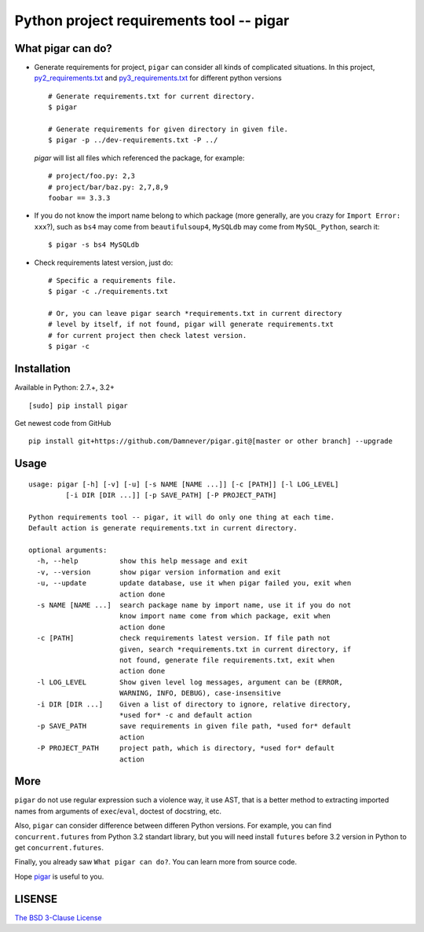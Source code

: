 Python project requirements tool -- pigar
=========================================

.. image:: https://img.shields.io/travis/Damnever/pigar.svg?style=flat-square
   :target: https://travis-ci.org/Damnever/pigar

.. image:: https://img.shields.io/pypi/v/pigar.svg?style=flat-square
   :target: https://pypi.python.org/pypi/pigar


What pigar can do?
------------------

- Generate requirements for project, ``pigar`` can consider all kinds of complicated situations. In this project, `py2_requirements.txt <https://github.com/Damnever/pigar/blob/master/py2_requirements.txt>`_ and `py3_requirements.txt <https://github.com/Damnever/pigar/blob/master/py3_requirements.txt>`_ for different python versions ::

    # Generate requirements.txt for current directory.
    $ pigar

    # Generate requirements for given directory in given file.
    $ pigar -p ../dev-requirements.txt -P ../

  `pigar` will list all files which referenced the package, for example: ::

    # project/foo.py: 2,3
    # project/bar/baz.py: 2,7,8,9
    foobar == 3.3.3

- If you do not know the import name belong to which package (more generally, are you crazy for ``Import Error: xxx``?), such as ``bs4`` may come from ``beautifulsoup4``, ``MySQLdb`` may come from ``MySQL_Python``, search it: ::

    $ pigar -s bs4 MySQLdb

- Check requirements latest version, just do: ::

    # Specific a requirements file.
    $ pigar -c ./requirements.txt

    # Or, you can leave pigar search *requirements.txt in current directory
    # level by itself, if not found, pigar will generate requirements.txt
    # for current project then check latest version.
    $ pigar -c

Installation
------------

Available in Python: 2.7.+, 3.2+ ::

    [sudo] pip install pigar

Get newest code from GitHub ::

  pip install git+https://github.com/Damnever/pigar.git@[master or other branch] --upgrade

Usage
-----

::

    usage: pigar [-h] [-v] [-u] [-s NAME [NAME ...]] [-c [PATH]] [-l LOG_LEVEL]
             [-i DIR [DIR ...]] [-p SAVE_PATH] [-P PROJECT_PATH]

    Python requirements tool -- pigar, it will do only one thing at each time.
    Default action is generate requirements.txt in current directory.

    optional arguments:
      -h, --help          show this help message and exit
      -v, --version       show pigar version information and exit
      -u, --update        update database, use it when pigar failed you, exit when
                          action done
      -s NAME [NAME ...]  search package name by import name, use it if you do not
                          know import name come from which package, exit when
                          action done
      -c [PATH]           check requirements latest version. If file path not
                          given, search *requirements.txt in current directory, if
                          not found, generate file requirements.txt, exit when
                          action done
      -l LOG_LEVEL        Show given level log messages, argument can be (ERROR,
                          WARNING, INFO, DEBUG), case-insensitive
      -i DIR [DIR ...]    Given a list of directory to ignore, relative directory,
                          *used for* -c and default action
      -p SAVE_PATH        save requirements in given file path, *used for* default
                          action
      -P PROJECT_PATH     project path, which is directory, *used for* default
                          action


More
----

``pigar`` do not use regular expression such a violence way, it use AST, that is a better method to extracting imported names from arguments of ``exec``/``eval``, doctest of docstring, etc.

Also, ``pigar`` can consider difference between differen Python versions. For example, you can find ``concurrent.futures`` from Python 3.2 standart library, but you will need install ``futures`` before 3.2 version in Python to get ``concurrent.futures``.

Finally, you already saw ``What pigar can do?``. You can learn more from source code.

Hope `pigar <https://github.com/Damnever/pigar>`_ is useful to you.

LISENSE
-------

`The BSD 3-Clause License <https://github.com/Damnever/pigar/blob/master/LICENSE>`_


